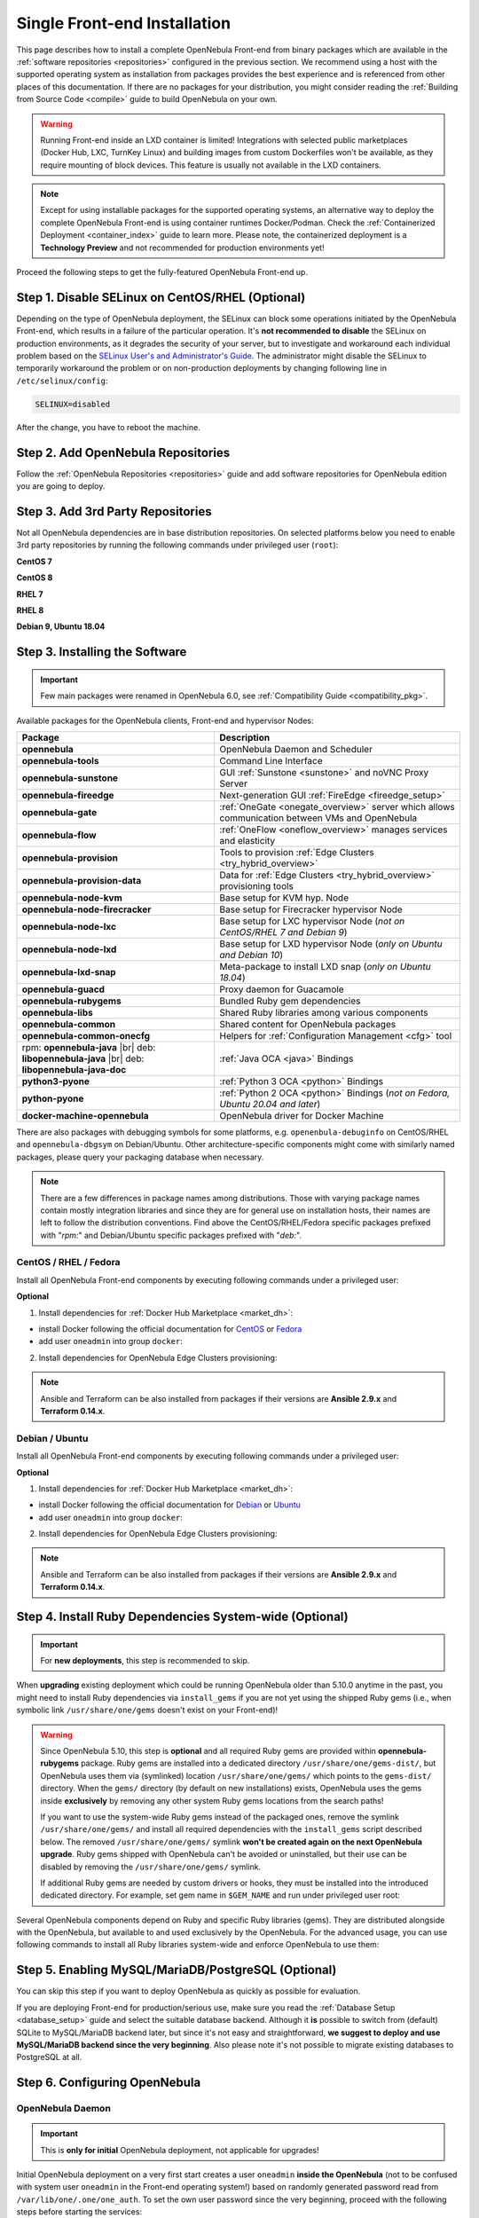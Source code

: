 .. _ignc:
.. _frontend_installation:

================================================================================
Single Front-end Installation
================================================================================

This page describes how to install a complete OpenNebula Front-end from binary packages which are available in the :ref:`software repositories <repositories>` configured in the previous section. We recommend using a host with the supported operating system as installation from packages provides the best experience and is referenced from other places of this documentation. If there are no packages for your distribution, you might consider reading the :ref:`Building from Source Code <compile>` guide to build OpenNebula on your own.

.. warning::

    Running Front-end inside an LXD container is limited! Integrations with selected public marketplaces (Docker Hub, LXC, TurnKey Linux) and building images from custom Dockerfiles won't be available, as they require mounting of block devices. This feature is usually not available in the LXD containers.

.. note::

    Except for using installable packages for the supported operating systems, an alternative way to deploy the complete OpenNebula Front-end is using container runtimes Docker/Podman. Check the :ref:`Containerized Deployment <container_index>` guide to learn more. Please note, the containerized deployment is a **Technology Preview** and not recommended for production environments yet!

Proceed the following steps to get the fully-featured OpenNebula Front-end up.

Step 1. Disable SELinux on CentOS/RHEL (Optional)
================================================================================

Depending on the type of OpenNebula deployment, the SELinux can block some operations initiated by the OpenNebula Front-end, which results in a failure of the particular operation.  It's **not recommended to disable** the SELinux on production environments, as it degrades the security of your server, but to investigate and workaround each individual problem based on the `SELinux User's and Administrator's Guide <https://access.redhat.com/documentation/en-us/red_hat_enterprise_linux/7/html/selinux_users_and_administrators_guide/>`__. The administrator might disable the SELinux to temporarily workaround the problem or on non-production deployments by changing following line in ``/etc/selinux/config``:

.. code-block:: bash

    SELINUX=disabled

After the change, you have to reboot the machine.

Step 2. Add OpenNebula Repositories
================================================================================

Follow the :ref:`OpenNebula Repositories <repositories>` guide and add software repositories for OpenNebula edition you are going to deploy.

Step 3. Add 3rd Party Repositories
================================================================================

Not all OpenNebula dependencies are in base distribution repositories. On selected platforms below you need to enable 3rd party repositories by running the following commands under privileged user (``root``):

**CentOS 7**

.. prompt:: bash # auto

    # yum -y install epel-release
    # yum -y install centos-release-scl-rh

**CentOS 8**

.. prompt:: bash # auto

    # yum -y install epel-release

**RHEL 7**

.. prompt:: bash # auto

    # subscription-manager repos --enable rhel-7-server-optional-rpms
    # subscription-manager repos --enable rhel-7-server-extras-rpms
    # subscription-manager repos --enable rhel-server-rhscl-7-rpms
    # rpm -ivh https://dl.fedoraproject.org/pub/epel/epel-release-latest-7.noarch.rpm

**RHEL 8**

.. prompt:: bash # auto

    # rpm -ivh https://dl.fedoraproject.org/pub/epel/epel-release-latest-8.noarch.rpm

**Debian 9, Ubuntu 18.04**

.. prompt:: bash # auto

   # wget -q -O- https://deb.nodesource.com/gpgkey/nodesource.gpg.key | apt-key add -
   # source /etc/os-release
   # echo "deb https://deb.nodesource.com/node_12.x ${VERSION_CODENAME} main" >/etc/apt/sources.list.d/nodesource.list
   # apt-get update

.. _packages:

Step 3. Installing the Software
================================================================================

.. important::

   Few main packages were renamed in OpenNebula 6.0, see :ref:`Compatibility Guide <compatibility_pkg>`.

Available packages for the OpenNebula clients, Front-end and hypervisor Nodes:

+---------------------------------------+---------------------------------------------------------------------------------------------------------------+
|              Package                  |                                     Description                                                               |
+=======================================+===============================================================================================================+
| **opennebula**                        | OpenNebula Daemon and Scheduler                                                                               |
+---------------------------------------+---------------------------------------------------------------------------------------------------------------+
| **opennebula-tools**                  | Command Line Interface                                                                                        |
+---------------------------------------+---------------------------------------------------------------------------------------------------------------+
| **opennebula-sunstone**               | GUI :ref:`Sunstone <sunstone>` and noVNC Proxy Server                                                         |
+---------------------------------------+---------------------------------------------------------------------------------------------------------------+
| **opennebula-fireedge**               | Next-generation GUI :ref:`FireEdge <fireedge_setup>`                                                          |
+---------------------------------------+---------------------------------------------------------------------------------------------------------------+
| **opennebula-gate**                   | :ref:`OneGate <onegate_overview>` server which allows communication between VMs and OpenNebula                |
+---------------------------------------+---------------------------------------------------------------------------------------------------------------+
| **opennebula-flow**                   | :ref:`OneFlow <oneflow_overview>` manages services and elasticity                                             |
+---------------------------------------+---------------------------------------------------------------------------------------------------------------+
| **opennebula-provision**              | Tools to provision :ref:`Edge Clusters <try_hybrid_overview>`                                                 |
+---------------------------------------+---------------------------------------------------------------------------------------------------------------+
| **opennebula-provision-data**         | Data for :ref:`Edge Clusters <try_hybrid_overview>` provisioning tools                                        |
+---------------------------------------+---------------------------------------------------------------------------------------------------------------+
| **opennebula-node-kvm**               | Base setup for KVM hyp. Node                                                                                  |
+---------------------------------------+---------------------------------------------------------------------------------------------------------------+
| **opennebula-node-firecracker**       | Base setup for Firecracker hypervisor Node                                                                    |
+---------------------------------------+---------------------------------------------------------------------------------------------------------------+
| **opennebula-node-lxc**               | Base setup for LXC hypervisor Node (*not on CentOS/RHEL 7 and Debian 9*)                                      |
+---------------------------------------+---------------------------------------------------------------------------------------------------------------+
| **opennebula-node-lxd**               | Base setup for LXD hypervisor Node (*only on Ubuntu and Debian 10*)                                           |
+---------------------------------------+---------------------------------------------------------------------------------------------------------------+
| **opennebula-lxd-snap**               | Meta-package to install LXD snap (*only on Ubuntu 18.04*)                                                     |
+---------------------------------------+---------------------------------------------------------------------------------------------------------------+
| **opennebula-guacd**                  | Proxy daemon for Guacamole                                                                                    |
+---------------------------------------+---------------------------------------------------------------------------------------------------------------+
| **opennebula-rubygems**               | Bundled Ruby gem dependencies                                                                                 |
+---------------------------------------+---------------------------------------------------------------------------------------------------------------+
| **opennebula-libs**                   | Shared Ruby libraries among various components                                                                |
+---------------------------------------+---------------------------------------------------------------------------------------------------------------+
| **opennebula-common**                 | Shared content for OpenNebula packages                                                                        |
+---------------------------------------+---------------------------------------------------------------------------------------------------------------+
| **opennebula-common-onecfg**          | Helpers for :ref:`Configuration Management <cfg>` tool                                                        |
+---------------------------------------+---------------------------------------------------------------------------------------------------------------+
| rpm: **opennebula-java** |br|         | :ref:`Java OCA <java>` Bindings                                                                               |
| deb: **libopennebula-java** |br|      |                                                                                                               |
| deb: **libopennebula-java-doc**       |                                                                                                               |
+---------------------------------------+---------------------------------------------------------------------------------------------------------------+
| **python3-pyone**                     | :ref:`Python 3 OCA <python>` Bindings                                                                         |
+---------------------------------------+---------------------------------------------------------------------------------------------------------------+
| **python-pyone**                      | :ref:`Python 2 OCA <python>` Bindings (*not on Fedora, Ubuntu 20.04 and later*)                               |
+---------------------------------------+---------------------------------------------------------------------------------------------------------------+
| **docker-machine-opennebula**         | OpenNebula driver for Docker Machine                                                                          |
+---------------------------------------+---------------------------------------------------------------------------------------------------------------+

There are also packages with debugging symbols for some platforms, e.g. ``openenbula-debuginfo`` on CentOS/RHEL and ``opennebula-dbgsym`` on Debian/Ubuntu. Other architecture-specific components might come with similarly named packages, please query your packaging database when necessary.

.. note::

   There are a few differences in package names among distributions. Those with varying package names contain mostly integration libraries and since they are for general use on installation hosts, their names are left to follow the distribution conventions. Find above the CentOS/RHEL/Fedora specific packages prefixed with "*rpm:*" and Debian/Ubuntu specific packages prefixed with "*deb:*".

CentOS / RHEL / Fedora
----------------------

Install all OpenNebula Front-end components by executing following commands under a privileged user:

.. prompt:: bash # auto

    # yum -y install opennebula opennebula-sunstone opennebula-fireedge opennebula-gate opennebula-flow opennebula-provision

**Optional**

1. Install dependencies for :ref:`Docker Hub Marketplace <market_dh>`:

- install Docker following the official documentation for `CentOS <https://docs.docker.com/engine/install/centos/>`_ or `Fedora <https://docs.docker.com/engine/install/fedora/>`_
- add user ``oneadmin`` into group ``docker``:

.. prompt:: bash # auto

    # usermod -a -G docker oneadmin

2. Install dependencies for OpenNebula Edge Clusters provisioning:

.. note::

   Ansible and Terraform can be also installed from packages if their versions are **Ansible 2.9.x** and **Terraform 0.14.x**.

.. prompt:: bash # auto

    # yum -y install python3-pip
    # pip3 install 'cryptography<3.4'
    # pip3 install 'ansible>=2.8.0,<2.10.0'
    # pip3 install 'Jinja2>=2.10.0'
    # curl 'https://releases.hashicorp.com/terraform/0.14.7/terraform_0.14.7_linux_amd64.zip' | zcat >/usr/bin/terraform
    # chmod 0755 /usr/bin/terraform

Debian / Ubuntu
---------------

Install all OpenNebula Front-end components by executing following commands under a privileged user:

.. prompt:: bash # auto

    # apt-get update
    # apt-get -y install opennebula opennebula-sunstone opennebula-fireedge opennebula-gate opennebula-flow opennebula-provision

**Optional**

1. Install dependencies for :ref:`Docker Hub Marketplace <market_dh>`:

- install Docker following the official documentation for `Debian <https://docs.docker.com/engine/install/debian/>`_ or `Ubuntu <https://docs.docker.com/engine/install/ubuntu/>`_
- add user ``oneadmin`` into group ``docker``:

.. prompt:: bash # auto

    # usermod -a -G docker oneadmin

2. Install dependencies for OpenNebula Edge Clusters provisioning:

.. note::

   Ansible and Terraform can be also installed from packages if their versions are **Ansible 2.9.x** and **Terraform 0.14.x**.

.. prompt:: bash # auto

    # apt-get -y install python3-pip
    # pip3 install 'cryptography<3.4'
    # pip3 install 'ansible>=2.8.0,<2.10.0'
    # pip3 install 'Jinja2>=2.10.0'
    # curl 'https://releases.hashicorp.com/terraform/0.14.7/terraform_0.14.7_linux_amd64.zip' | zcat >/usr/bin/terraform
    # chmod 0755 /usr/bin/terraform

.. _ruby_runtime:

Step 4. Install Ruby Dependencies System-wide (Optional)
================================================================================

.. important::

    For **new deployments**, this step is recommended to skip.

When **upgrading** existing deployment which could be running OpenNebula older than 5.10.0 anytime in the past, you might need to install Ruby dependencies via ``install_gems`` if you are not yet using the shipped Ruby gems (i.e., when symbolic link ``/usr/share/one/gems`` doesn't exist on your Front-end)!

.. warning::

    Since OpenNebula 5.10, this step is **optional** and all required Ruby gems are provided within **opennebula-rubygems** package. Ruby gems are installed into a dedicated directory ``/usr/share/one/gems-dist/``, but OpenNebula uses them via (symlinked) location ``/usr/share/one/gems/`` which points to the ``gems-dist/`` directory. When the ``gems/`` directory (by default on new installations) exists, OpenNebula uses the gems inside **exclusively** by removing any other system Ruby gems locations from the search paths!

    .. prompt:: bash # auto

        # ls -lad /usr/share/one/gems*
        lrwxrwxrwx 1 root root    9 Aug 13 11:41 /usr/share/one/gems -> gems-dist
        drwxr-xr-x 9 root root 4096 Aug 13 11:41 /usr/share/one/gems-dist

    If you want to use the system-wide Ruby gems instead of the packaged ones, remove the symlink ``/usr/share/one/gems/`` and install all required dependencies with the ``install_gems`` script described below. The removed ``/usr/share/one/gems/`` symlink **won't be created again on the next OpenNebula upgrade**. Ruby gems shipped with OpenNebula can't be avoided or uninstalled, but their use can be disabled by removing the ``/usr/share/one/gems/`` symlink.

    If additional Ruby gems are needed by custom drivers or hooks, they must be installed into the introduced dedicated directory. For example, set gem name in ``$GEM_NAME`` and run under privileged user root:

    .. prompt:: bash # auto

        # export GEM_PATH=/usr/share/one/gems/
        # export GEM_HOME=/usr/share/one/gems/
        # gem install --install-dir /usr/share/one/gems/ --bindir /usr/share/one/gems/bin/ --no-document --conservative $GEM_NAME

Several OpenNebula components depend on Ruby and specific Ruby libraries (gems). They are distributed alongside with the OpenNebula, but available to and used exclusively by the OpenNebula. For the advanced usage, you can use following commands to install all Ruby libraries system-wide and enforce OpenNebula to use them:

.. prompt:: bash # auto

    # test -L /usr/share/one/gems && unlink /usr/share/one/gems
    # /usr/share/one/install_gems

Step 5. Enabling MySQL/MariaDB/PostgreSQL (Optional)
================================================================================

You can skip this step if you want to deploy OpenNebula as quickly as possible for evaluation.

If you are deploying Front-end for production/serious use, make sure you read the :ref:`Database Setup <database_setup>` guide and select the suitable database backend. Although it **is** possible to switch from (default) SQLite to MySQL/MariaDB backend later, but since it's not easy and straightforward, **we suggest to deploy and use MySQL/MariaDB backend since the very beginning**. Also please note it's not possible to migrate existing databases to PostgreSQL at all.

Step 6. Configuring OpenNebula
================================================================================

OpenNebula Daemon
-----------------

.. important::

    This is **only for initial** OpenNebula deployment, not applicable for upgrades!

Initial OpenNebula deployment on a very first start creates a user ``oneadmin`` **inside the OpenNebula** (not to be confused with system user ``oneadmin`` in the Front-end operating system!) based on randomly generated password read from ``/var/lib/one/.one/one_auth``. To set the own user password since the very beginning, proceed with the following steps before starting the services:

1. Login in as the ``oneadmin`` system user with this command:

.. prompt:: bash # auto

    # sudo -u oneadmin /bin/sh

2. Create file ``/var/lib/one/.one/one_auth`` with initial password in a format ``oneadmin:<password>``

.. prompt:: bash $ auto

    $ echo 'oneadmin:changeme123' > /var/lib/one/.one/one_auth

.. warning:: This will set the oneadmin's password only on the first start of the OpenNebula. From that point, you must use the ``oneuser passwd`` command to change oneadmin's password. More information on how to change the oneadmin password is :ref:`here <change_credentials>`.

Check how to :ref:`change oneadmin password <change_credentials>` for already running services.

.. note::

    For advanced setup, follow the configuration references for OpenNebula :ref:`Daemon <oned_conf>` and :ref:`Scheduler <schg>`.

FireEdge
--------

OpenNebula FireEdge is a next-generation web server that delivers a GUI for remote OpenNebula clusters provisioning (OneProvision GUI) as well as additional functionality to Sunstone (autorefresh, Guacamole, and VMRC for VMware). It is installed and configured by default, but can be skipped if you don't need these features.

You have to configure Sunstone with the public endpoint of the FireEdge so that one service can redirect users to the other. To configure the public FireEdge endpoint in Sunstone, edit ``/etc/one/sunstone-server.conf`` and update parameter ``:public_fireedge_endpoint`` with the base URL (domain or IP-based) over which end-users will access the FireEdge. For example:

.. code::

    :public_fireedge_endpoint: http://one.example.com:2616

If you are reconfiguring any time later already running services, don't forget to restart them to apply the changes.

.. note::

    For advanced setup, follow the FireEdge :ref:`configuration reference <fireedge_configuration>`.

OneGate (Optional)
------------------

The OneGate server allows communication between VMs and OpenNebula. It's optional and not required for basic functionality, but essential for multi-VM services orchestrated by OneFlow server below. The configuration is two-phase - configure OneGate server to listen for the connections from outside of the Front-end and configure OpenNebula Daemon with OneGate end-point passed to the virtual machines. None or both must be done.

1. To configure OneGate, edit ``/etc/one/onegate-server.conf`` and update the ``:host`` parameter with service listening address accordingly. For example, use ``0.0.0.0`` to work on all configured network interfaces on the Front-end:

.. code::

    :host: 0.0.0.0

2. To configure OpenNebula Daemon, edit ``/etc/one/oned.conf`` and set the ``ONEGATE_ENDPOINT`` with the URL and port of your OneGate server (domain or IP-based). The end-point address **must be reachable directly from your future virtual machines**. You need to decide what virtual networks and addresses will be used in your cloud. For example:

.. code::

    ONEGATE_ENDPOINT="http://one.example.com:5030"

If you are reconfiguring any time later already running services, don't forget to restart them to apply the changes.

.. note::

    For advanced setup, follow the OneGate :ref:`configuration reference <onegate_conf>`.

OneFlow (Optional)
------------------

The OneFlow server orchestrates the services, multi-VM deployments. While for most cases the default configuration fits well, you might need to reconfigure the service to be able to control the OneFlow **remotely** over API. Edit the ``/etc/one/oneflow-server.conf`` and update ``:host:`` parameter with service listening address accordingly. For example, use ``0.0.0.0`` to work on all configured network interfaces on the Front-end:

.. code::

    :host: 0.0.0.0

If you are reconfiguring any time later already running services, don't forget to restart them to apply the changes.

.. note::

    For advanced setup, follow the OneFlow :ref:`configuration reference <appflow_configure>`.

.. _frontend_services:

Step 7. Starting and Managing OpenNebula Services
================================================================================

The complete list of operating system services provided by OpenNebula:

+---------------------------------------+------------------------------------------------------------------------+---------------------------+
|              Service                  |                                     Description                        | Auto-Starts With          |
+=======================================+========================================================================+===========================+
| **opennebula**                        | Main OpenNebula Daemon (oned), XML-RPC API endpoint                    |                           |
+---------------------------------------+------------------------------------------------------------------------+---------------------------+
| **opennebula-scheduler**              | Scheduler                                                              | opennebula                |
+---------------------------------------+------------------------------------------------------------------------+---------------------------+
| **opennebula-hem**                    | Hook Execution Service                                                 | opennebula                |
+---------------------------------------+------------------------------------------------------------------------+---------------------------+
| **opennebula-sunstone**               | GUI server :ref:`Sunstone <sunstone>`                                  |                           |
+---------------------------------------+------------------------------------------------------------------------+---------------------------+
| **opennebula-fireedge**               | Next-generation GUI server :ref:`FireEdge <fireedge_setup>`            |                           |
+---------------------------------------+------------------------------------------------------------------------+---------------------------+
| **opennebula-gate**                   | OneGate Server for communication between VMs and OpenNebula            |                           |
+---------------------------------------+------------------------------------------------------------------------+---------------------------+
| **opennebula-flow**                   | OneFlow Server for multi-VM services                                   |                           |
+---------------------------------------+------------------------------------------------------------------------+---------------------------+
| **opennebula-guacd**                  | Guacamole Proxy Daemon                                                 | opennebula-fireedge       |
+---------------------------------------+------------------------------------------------------------------------+---------------------------+
| **opennebula-novnc**                  | noVNC Proxy Server                                                     | opennebula-sunstone       |
+---------------------------------------+------------------------------------------------------------------------+---------------------------+
| **opennebula-showback**               | Service for periodic recalculation of showback                         | opennebula                |
+---------------------------------------+------------------------------------------------------------------------+---------------------------+
| **opennebula-ssh-agent**              | Dedicated SSH agent for OpenNebula Daemon                              | opennebula                |
+---------------------------------------+------------------------------------------------------------------------+---------------------------+
| **opennebula-ssh-socks-cleaner**      | Periodic cleaner of SSH persistent connections                         | opennebula                |
+---------------------------------------+------------------------------------------------------------------------+---------------------------+

.. note:: Since 5.12, the OpenNebula comes with an integrated SSH agent as the ``opennebula-ssh-agent`` service which removes the need to copy oneadmin's SSH private key across your hosts. For more information, you can look at the :ref:`passwordless login <kvm_ssh>` section of the manual. You can opt to disable this service and configure your environment the old way.

You are ready to **start** all OpenNebula services by following command (NOTE: you might want to remove the services from the command arguments if you skipped their configuration steps above):

.. prompt:: bash # auto

    # systemctl start opennebula opennebula-sunstone opennebula-fireedge opennebula-gate opennebula-flow

.. warning::

   Make sure all required :ref:`network ports <frontend_fw>` are enabled on your firewall (on Front-end or the router).

Other OpenNebula services might be started as a dependency, but you don't need to care about them unless they need to be explicitly restarted or stopped. To start these **services automatically on server boot**, it's necessary to enable them by the following command:

.. prompt:: bash # auto

    # systemctl enable opennebula opennebula-sunstone opennebula-fireedge opennebula-gate opennebula-flow

.. _verify_frontend_section:

Step 8. Verifying the Installation
================================================================================

After OpenNebula is started for the first time, you should check that the commands can connect to the OpenNebula daemon. You can do this in the Linux CLI or the graphical user interface Sunstone.

Linux CLI
---------

In the Front-end, run the following command as ``oneadmin`` system user and find similar output:

.. prompt:: bash $ auto

    $ oneuser show
    USER 0 INFORMATION
    ID              : 0
    NAME            : oneadmin
    GROUP           : oneadmin
    PASSWORD        : 3bc15c8aae3e4124dd409035f32ea2fd6835efc9
    AUTH_DRIVER     : core
    ENABLED         : Yes

    USER TEMPLATE
    TOKEN_PASSWORD="ec21d27e2fe4f9ed08a396cbd47b08b8e0a4ca3c"

    RESOURCE USAGE & QUOTAS

If you get an error message, then the OpenNebula Daemon could not be started properly:

.. prompt:: bash $ auto

    $ oneuser show
    Failed to open TCP connection to localhost:2633 (Connection refused - connect(2) for "localhost" port 2633)

You can investigate the OpenNebula logs in ``/var/log/one``, check files ``/var/log/one/oned.log`` (main OpenNebula Daemon log) and ``/var/log/one/sched.log`` (OpenNebula Scheduler log). Check for any error messages marked with ``[E]``.

.. _verify_frontend_section_sunstone:

Sunstone
--------------------------------------------------------------------------------

.. note::

   Make sure the TCP port 9869 is not blocked on your firewall.

Now you can try to log through the Sunstone GUI. To do so, point your browser to ``http://<frontend_address>:9869``. You should get to the login page, the access user is ``oneadmin`` and initial (or customized) password is the one from file ``/var/lib/one/.one/one_auth`` on your Front-end.

|sunstone_login|

In case of problem, you can investigate the OpenNebula logs in ``/var/log/one``, check file ``/var/log/one/sunstone.log``.

Directory Structure
--------------------------------------------------------------------------------

The following table lists few significant directories on your OpenNebula Front-end:

+-------------------------------------+--------------------------------------------------------------------------------------+
|                 Path                |                                     Description                                      |
+=====================================+======================================================================================+
| ``/etc/one/``                       | **Configuration files**                                                              |
+-------------------------------------+--------------------------------------------------------------------------------------+
| ``/var/log/one/``                   | Log files, e.g. ``oned.log``, ``sched.log``, ``sunstone.log`` and ``<vmid>.log``     |
+-------------------------------------+--------------------------------------------------------------------------------------+
| ``/var/lib/one/``                   | ``oneadmin`` home directory                                                          |
+-------------------------------------+--------------------------------------------------------------------------------------+
| ``/var/lib/one/datastores/<dsid>/`` | Storage for the datastores                                                           |
+-------------------------------------+--------------------------------------------------------------------------------------+
| ``/var/lib/one/vms/<vmid>/``        | Action files for VMs (deployment file, transfer manager scripts, etc...)             |
+-------------------------------------+--------------------------------------------------------------------------------------+
| ``/var/lib/one/.one/one_auth``      | ``oneadmin`` credentials                                                             |
+-------------------------------------+--------------------------------------------------------------------------------------+
| ``/var/lib/one/remotes/``           | Probes and scripts that will be synced to the Hosts                                  |
+-------------------------------------+--------------------------------------------------------------------------------------+
| ``/var/lib/one/remotes/etc``        | **Configuration files** for probes and scripts                                       |
+-------------------------------------+--------------------------------------------------------------------------------------+
| ``/var/lib/one/remotes/hooks/``     | Hook scripts                                                                         |
+-------------------------------------+--------------------------------------------------------------------------------------+
| ``/var/lib/one/remotes/vmm/``       | Virtual Machine Manager Driver scripts                                               |
+-------------------------------------+--------------------------------------------------------------------------------------+
| ``/var/lib/one/remotes/auth/``      | Authentication Driver scripts                                                        |
+-------------------------------------+--------------------------------------------------------------------------------------+
| ``/var/lib/one/remotes/im/``        | Information Manager (monitoring) Driver scripts                                      |
+-------------------------------------+--------------------------------------------------------------------------------------+
| ``/var/lib/one/remotes/market/``    | MarketPlace Driver scripts                                                           |
+-------------------------------------+--------------------------------------------------------------------------------------+
| ``/var/lib/one/remotes/datastore/`` | Datastore Driver scripts                                                             |
+-------------------------------------+--------------------------------------------------------------------------------------+
| ``/var/lib/one/remotes/vnm/``       | Networking Driver scripts                                                            |
+-------------------------------------+--------------------------------------------------------------------------------------+
| ``/var/lib/one/remotes/tm/``        | Transfer Manager Driver scripts                                                      |
+-------------------------------------+--------------------------------------------------------------------------------------+

.. _frontend_fw:

Firewall Configuration
--------------------------------------------------------------------------------

The list below shows the ports used by OpenNebula. These ports need to be open for OpenNebula to work properly:

+------------+------------------------------------------------------------------------------+
|   Port     |                     Description                                              |
+============+==============================================================================+
| ``22``     | Front-end host SSH server                                                    |
+------------+------------------------------------------------------------------------------+
| ``2474``   | OneFlow server                                                               |
+------------+------------------------------------------------------------------------------+
| ``2616``   | Next-generation GUI server FireEdge                                          |
+------------+------------------------------------------------------------------------------+
| ``2633``   | Main OpenNebula Daemon (oned), XML-RPC API endpoint                          |
+------------+------------------------------------------------------------------------------+
| ``4124``   | Monitoring daemon (both TCP/UDP)                                             |
+------------+------------------------------------------------------------------------------+
| ``5030``   | OneGate server                                                               |
+------------+------------------------------------------------------------------------------+
| ``9869``   | GUI server Sunstone                                                          |
+------------+------------------------------------------------------------------------------+
| ``29876``  | noVNC Proxy Server                                                           |
+------------+------------------------------------------------------------------------------+

.. note::

    These are only the default ports. Each component can be configured to bind to specific ports or use a HTTP Proxy.

OpenNebula connects to the hypervisor Nodes over SSH (port 22). Additionally, main OpenNebula daemon (oned) may connect to various remote Marketplace servers to get a list of available appliances, e.g.:

- OpenNebula Marketplace (``https://marketplace.opennebula.io/``)
- Linux Containers Makerplace (``https://images.linuxcontainers.org/``)
- TurnKey Linux (``http://mirror.turnkeylinux.org/``)
- Docker Hub (``https://hub.docker.com/``)

You should open the outgoing connections to these services.

Step 9. Stop and Restart Services (Optional)
================================================================================

To stop, start or restart any of the listed individual :ref:`services <frontend_services>`, follow the examples below for a selected service:

.. prompt:: bash # auto

    # systemctl stop        opennebula
    # systemctl start       opennebula
    # systemctl restart     opennebula
    # systemctl try-restart opennebula

Use following command to **stop all** OpenNebula services:

.. prompt:: bash # auto

    # systemctl stop opennebula opennebula-scheduler opennebula-hem \
        opennebula-sunstone opennebula-fireedge opennebula-gate opennebula-flow \
        opennebula-guacd opennebula-novnc opennebula-showback.timer \
        opennebula-ssh-agent opennebula-ssh-socks-cleaner.timer

Use following command to **restart all** already running OpenNebula services:

.. prompt:: bash # auto

    # systemctl try-restart opennebula opennebula-scheduler opennebula-hem \
        opennebula-sunstone opennebula-fireedge opennebula-gate opennebula-flow \
        opennebula-guacd opennebula-novnc opennebula-ssh-agent

Learn more about `Managing Services with Systemd <https://access.redhat.com/documentation/en-us/red_hat_enterprise_linux/8/html/configuring_basic_system_settings/managing-services-with-systemd_configuring-basic-system-settings#managing-system-services_managing-services-with-systemd>`__.

On production environments the services should be stopped in specific order and with extra manual safety checks:

1. Stop **opennebula-scheduler** to stop planning deployment of VMs.
2. Stop **opennebula-sunstone** and **opennebula-fireedge** to disable GUI access to users.
3. Stop **openenbula-flow** to disable unattended multi-VM optations.
4. Check and wait until there are no active operations with VMs and images.
5. Stop **opennebula** and rest services.

.. TODO - extend point 3 and 4

Step 10. Next steps
================================================================================

Now that you have successfully started your OpenNebula services, you can continue with adding content to your cloud. Add hypervisor Nodes, storage, and Virtual Networks. Or, provision Users with Groups and permissions, Images, define and run Virtual Machines.

Continue with the following guides:

- :ref:`Open Cluster Deployment <open_cluster_deployment>` to provision hypervisor Nodes, storage, and Virtual Networks.
- :ref:`VMware Node Deployment <vmware_cluster_deployment>` to add VMware vCenter Nodes.
- :ref:`Management and Operations <operations_guide>` to add Users, Groups, Images, define Virtual Machines, and a lot of more ...

.. |sunstone_login| image:: /images/sunstone-login.png
   :width: 350
   :align: middle

.. |br| raw:: html

  <br/>

